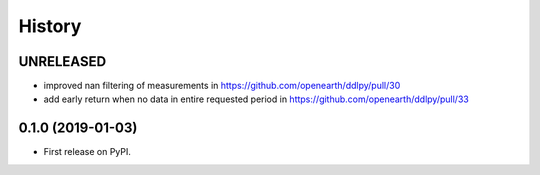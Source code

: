 =======
History
=======

UNRELEASED
------------------
* improved nan filtering of measurements in https://github.com/openearth/ddlpy/pull/30
* add early return when no data in entire requested period in https://github.com/openearth/ddlpy/pull/33


0.1.0 (2019-01-03)
------------------
* First release on PyPI.
